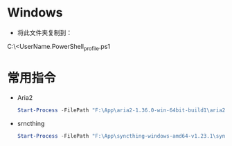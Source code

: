 * Windows
- 将此文件夹复制到：
C:\Users\<UserName\Documents\WindowsPowerShell\Microsoft.PowerShell_profile.ps1
* 常用指令
- Aria2
  #+begin_src powershell
    Start-Process -FilePath "F:\App\aria2-1.36.0-win-64bit-build1\aria2c.exe" -ArgumentList "--enable-rpc --rpc-listen-all" -WindowStyle Hidden
  #+end_src

- srncthing
  #+begin_src powershell
Start-Process -FilePath "F:\App\syncthing-windows-amd64-v1.23.1\syncthing.exe" -WindowStyle Hidden
  #+end_src
